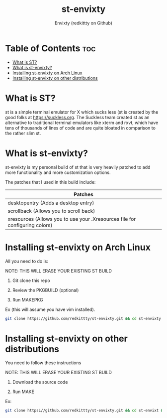 #+title: st-envixty
#+description: A config for suckless's ST
#+author: Envixty (redkittty on Github)

* Table of Contents :toc:
- [[#what-is-st][What is ST?]]
- [[#what-is-st-envixty][What is st-envixty?]]
- [[#installing-st-envixty-on-arch-linux][Installing st-envixty on Arch Linux]]
- [[#installing-st-envixty-on-other-distributions][Installing st-envixty on other distributions]]

* What is ST?
st is a simple terminal emulator for X which sucks less (st is created by the good folks at https://suckless.org.  The Suckless team created st as an alternative to traditional terminal emulators like xterm and rxvt, which have tens of thousands of lines of code and are quite bloated in comparison to the rather slim st.

* What is st-envixty?
st-envixty is my personal build of st that is very heavily patched to add more functionality and more customization options.

The patches that I used in this build include:

|-----------------------------------------------------------------------------|
| Patches                                                                     |
|-----------------------------------------------------------------------------|
| desktopentry (Adds a desktop entry)                                         |
| scrollback (Allows you to scroll back)                                      |
| xresources (Allows you to use your .Xresources file for configuring colors) |
|-----------------------------------------------------------------------------|

* Installing st-envixty on Arch Linux
All you need to do is:

NOTE: THIS WILL ERASE YOUR EXISTING ST BUILD

1. Git clone this repo

2. Review the PKGBUILD (optional)

3. Run MAKEPKG

Ex (this will assume you have vim installed).

#+begin_src bash
git clone https://github.com/redkittty/st-envixty.git && cd st-envixty && vim PKGBUILD && makepkg -si
#+end_src

* Installing st-envixty on other distributions
You need to follow these instructions

NOTE: THIS WILL ERASE YOUR EXISTING ST BUILD

1. Download the source code

2. Run MAKE

Ex:

#+begin_src bash
git clone httpsL//github.com/redkittty/st-envixty.git && cd st-envixt && sudo make clean install
#+end_src
